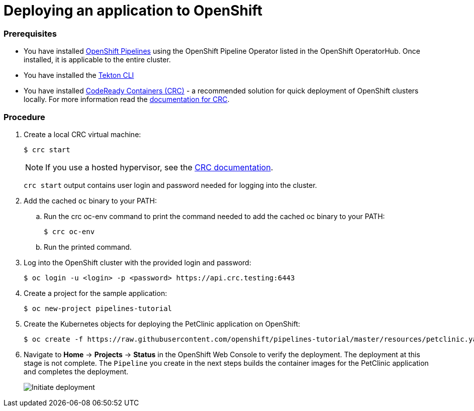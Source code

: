 // Ths module is included in the following assembly:
//
// assembly_creating-openshift-pipelines.adoc

[id="deploying-an-application-to-openshift_{context}"]
= Deploying an application to OpenShift

[discrete]
=== Prerequisites

* You have installed link:proc_installing-pipelines-operator.html[OpenShift Pipelines] using the OpenShift Pipeline Operator listed in the OpenShift OperatorHub. Once installed, it is applicable to the entire cluster.
* You have installed the link:https://github.com/tektoncd/cli[Tekton CLI]
* You have installed link:https://cloud.redhat.com/openshift/install/crc/installer-provisioned?intcmp=7013a000002CtetAAC[CodeReady Containers (CRC)] - a recommended solution for quick deployment of OpenShift clusters locally. For more information read the link:https://access.redhat.com/documentation/en-us/red_hat_codeready_containers/1.0/html/getting_started_guide/getting-started-with-codeready-containers_gsg[documentation for CRC].


[discrete]
=== Procedure

. Create a local CRC virtual machine:
+
----
$ crc start
----
+
NOTE: If you use a hosted hypervisor, see the link:https://access.redhat.com/documentation/en-us/red_hat_codeready_containers/1.0/html/getting_started_guide/getting-started-with-codeready-containers_gsg#starting-the-virtual-machine_gsg[CRC documentation].
+
`crc start` output contains user login and password needed for logging into the cluster.
+
. Add the cached `oc` binary to your PATH:

.. Run the crc oc-env command to print the command needed to add the cached oc binary to your PATH:
+
----
$ crc oc-env
----

.. Run the printed command.

. Log into the OpenShift cluster with the provided login and password:
+
----
$ oc login -u <login> -p <password> https://api.crc.testing:6443
----

. Create a project for the sample application:
+
----
$ oc new-project pipelines-tutorial
----

. Create the Kubernetes objects for deploying the PetClinic application on OpenShift:
+
----
$ oc create -f https://raw.githubusercontent.com/openshift/pipelines-tutorial/master/resources/petclinic.yaml
----

. Navigate to *Home* -> *Projects* -> *Status* in the OpenShift Web Console to verify the deployment. The deployment at this stage is not complete. The `Pipeline` you create in the next steps builds the container images for the PetClinic application and completes the deployment.
+
image::initiate_deployment.png[Initiate deployment]
